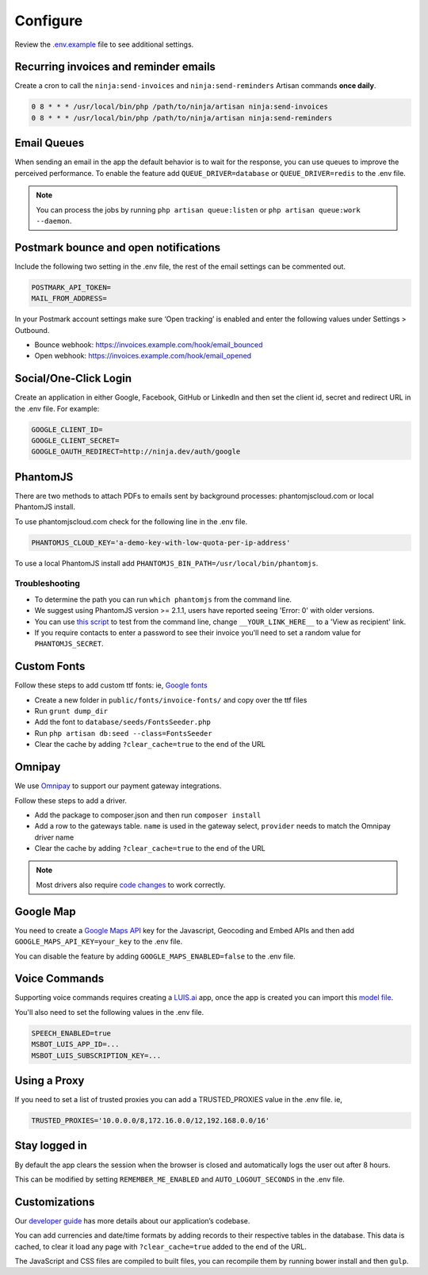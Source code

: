Configure
=========

Review the `.env.example <https://github.com/invoiceninja/invoiceninja/blob/master/.env.example>`_ file to see additional settings.

Recurring invoices and reminder emails
""""""""""""""""""""""""""""""""""""""

Create a cron to call the ``ninja:send-invoices`` and ``ninja:send-reminders`` Artisan commands **once daily**.

.. code-block:: shell

   0 8 * * * /usr/local/bin/php /path/to/ninja/artisan ninja:send-invoices
   0 8 * * * /usr/local/bin/php /path/to/ninja/artisan ninja:send-reminders

Email Queues
""""""""""""

When sending an email in the app the default behavior is to wait for the response, you can use queues to improve the perceived performance. To enable the feature add ``QUEUE_DRIVER=database`` or ``QUEUE_DRIVER=redis`` to the .env file.

.. Note:: You can process the jobs by running ``php artisan queue:listen`` or ``php artisan queue:work --daemon``.

Postmark bounce and open notifications
""""""""""""""""""""""""""""""""""""""

Include the following two setting in the .env file, the rest of the email settings can be commented out.

.. code-block:: shell

   POSTMARK_API_TOKEN=
   MAIL_FROM_ADDRESS=

In your Postmark account settings make sure ‘Open tracking’ is enabled and enter the following values under Settings > Outbound.

- Bounce webhook: https://invoices.example.com/hook/email_bounced
- Open webhook: https://invoices.example.com/hook/email_opened

Social/One-Click Login
""""""""""""""""""""""

Create an application in either Google, Facebook, GitHub or LinkedIn and then set the client id, secret and redirect URL in the .env file. For example:

.. code-block:: shell

   GOOGLE_CLIENT_ID=
   GOOGLE_CLIENT_SECRET=
   GOOGLE_OAUTH_REDIRECT=http://ninja.dev/auth/google

PhantomJS
"""""""""

There are two methods to attach PDFs to emails sent by background processes: phantomjscloud.com or local PhantomJS install.

To use phantomjscloud.com check for the following line in the .env file.

.. code-block:: shell

  PHANTOMJS_CLOUD_KEY='a-demo-key-with-low-quota-per-ip-address'

To use a local PhantomJS install add ``PHANTOMJS_BIN_PATH=/usr/local/bin/phantomjs``.

Troubleshooting
---------------

- To determine the path you can run ``which phantomjs`` from the command line.
- We suggest using PhantomJS version >= 2.1.1, users have reported seeing 'Error: 0' with older versions.
- You can use `this script <https://raw.githubusercontent.com/invoiceninja/invoiceninja/develop/resources/test.pjs>`_ to test from the command line, change ``__YOUR_LINK_HERE__`` to a 'View as recipient' link.
- If you require contacts to enter a password to see their invoice you'll need to set a random value for ``PHANTOMJS_SECRET``.

Custom Fonts
""""""""""""

Follow these steps to add custom ttf fonts: ie, `Google fonts <https://www.google.com/get/noto/>`_

- Create a new folder in ``public/fonts/invoice-fonts/`` and copy over the ttf files
- Run ``grunt dump_dir``
- Add the font to ``database/seeds/FontsSeeder.php``
- Run ``php artisan db:seed --class=FontsSeeder``
- Clear the cache by adding ``?clear_cache=true`` to the end of the URL

Omnipay
"""""""

We use `Omnipay <https://github.com/thephpleague/omnipay-braintree>`_ to support our payment gateway integrations.

Follow these steps to add a driver.

- Add the package to composer.json and then run ``composer install``
- Add a row to the gateways table. ``name`` is used in the gateway select, ``provider`` needs to match the Omnipay driver name
- Clear the cache by adding ``?clear_cache=true`` to the end of the URL

.. NOTE:: Most drivers also require `code changes <https://github.com/invoiceninja/invoiceninja/tree/master/app/Ninja/PaymentDrivers>`_ to work correctly.

Google Map
""""""""""

You need to create a `Google Maps API <https://developers.google.com/maps/documentation/javascript/get-api-key>`_ key for the Javascript, Geocoding and Embed APIs and then add ``GOOGLE_MAPS_API_KEY=your_key`` to the .env file.

You can disable the feature by adding ``GOOGLE_MAPS_ENABLED=false`` to the .env file.

Voice Commands
""""""""""""""

Supporting voice commands requires creating a `LUIS.ai <https://www.luis.ai/home/index>`_ app, once the app is created you can import this `model file <https://download.invoiceninja.com/luis.json>`_.

You'll also need to set the following values in the .env file.

.. code-block:: shell

   SPEECH_ENABLED=true
   MSBOT_LUIS_APP_ID=...
   MSBOT_LUIS_SUBSCRIPTION_KEY=...

Using a Proxy
"""""""""""""

If you need to set a list of trusted proxies you can add a TRUSTED_PROXIES value in the .env file. ie,

.. code-block:: shell

   TRUSTED_PROXIES='10.0.0.0/8,172.16.0.0/12,192.168.0.0/16'

Stay logged in
""""""""""""""

By default the app clears the session when the browser is closed and automatically logs the user out after 8 hours.

This can be modified by setting ``REMEMBER_ME_ENABLED`` and ``AUTO_LOGOUT_SECONDS`` in the .env file.

Customizations
""""""""""""""

Our `developer guide <https://www.invoiceninja.com/knowledgebase/developer-guide/>`_ has more details about our application’s codebase.

You can add currencies and date/time formats by adding records to their respective tables in the database. This data is cached, to clear it load any page with ``?clear_cache=true`` added to the end of the URL.

The JavaScript and CSS files are compiled to built files, you can recompile them by running bower install and then ``gulp``.
